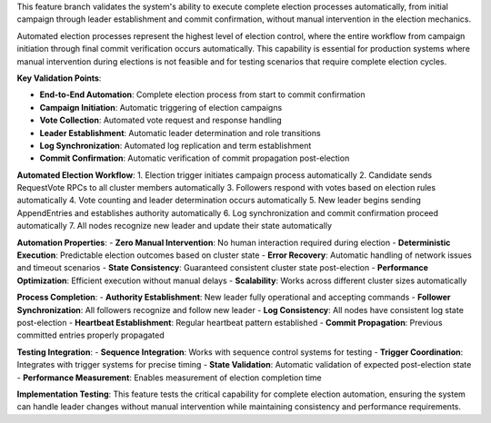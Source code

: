This feature branch validates the system's ability to execute complete election processes automatically, from initial campaign through leader establishment and commit confirmation, without manual intervention in the election mechanics.

Automated election processes represent the highest level of election control, where the entire workflow from campaign initiation through final commit verification occurs automatically. This capability is essential for production systems where manual intervention during elections is not feasible and for testing scenarios that require complete election cycles.

**Key Validation Points**:

- **End-to-End Automation**: Complete election process from start to commit confirmation
- **Campaign Initiation**: Automatic triggering of election campaigns
- **Vote Collection**: Automated vote request and response handling
- **Leader Establishment**: Automatic leader determination and role transitions
- **Log Synchronization**: Automated log replication and term establishment
- **Commit Confirmation**: Automatic verification of commit propagation post-election

**Automated Election Workflow**:
1. Election trigger initiates campaign process automatically
2. Candidate sends RequestVote RPCs to all cluster members automatically
3. Followers respond with votes based on election rules automatically
4. Vote counting and leader determination occurs automatically
5. New leader begins sending AppendEntries and establishes authority automatically
6. Log synchronization and commit confirmation proceed automatically
7. All nodes recognize new leader and update their state automatically

**Automation Properties**:
- **Zero Manual Intervention**: No human interaction required during election
- **Deterministic Execution**: Predictable election outcomes based on cluster state
- **Error Recovery**: Automatic handling of network issues and timeout scenarios
- **State Consistency**: Guaranteed consistent cluster state post-election
- **Performance Optimization**: Efficient execution without manual delays
- **Scalability**: Works across different cluster sizes automatically

**Process Completion**:
- **Authority Establishment**: New leader fully operational and accepting commands
- **Follower Synchronization**: All followers recognize and follow new leader
- **Log Consistency**: All nodes have consistent log state post-election
- **Heartbeat Establishment**: Regular heartbeat pattern established
- **Commit Propagation**: Previous committed entries properly propagated

**Testing Integration**:
- **Sequence Integration**: Works with sequence control systems for testing
- **Trigger Coordination**: Integrates with trigger systems for precise timing
- **State Validation**: Automatic validation of expected post-election state
- **Performance Measurement**: Enables measurement of election completion time

**Implementation Testing**:
This feature tests the critical capability for complete election automation, ensuring the system can handle leader changes without manual intervention while maintaining consistency and performance requirements.